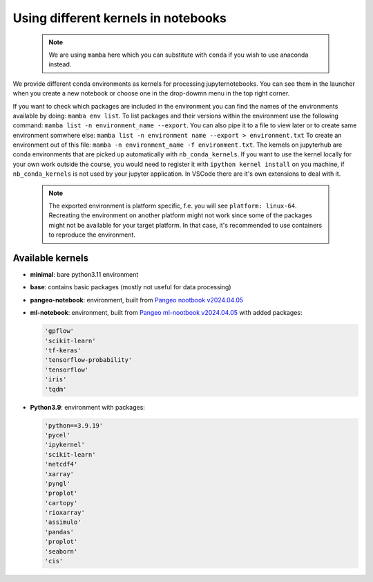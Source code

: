 Using different kernels in notebooks
====================================


  .. note::
     We are using ``mamba`` here which you can substitute with ``conda`` if you wish to use anaconda instead. 

We provide different conda environments as kernels for processing jupyternotebooks.
You can see them in the launcher when you create a new notebook or choose one in the drop-dowmn menu in the top right corner.

If you want to check which packages are included in the environment you can find the names of the environments available by doing: ``mamba env list``.
To list packages and their versions within the environment use the following command: ``mamba list -n environment_name --export``.
You can also pipe it to a file to view later or to create same environment somwhere else: ``mamba list -n environment name --export > environment.txt``
To create an environment out of this file: ``mamba -n environment_name -f environment.txt``. The kernels on jupyterhub are conda environments that are picked up automatically with ``nb_conda_kernels``. 
If you want to use the kernel locally for your own work outside the course, you would need to register it with ``ipython kernel install`` on you machine, if ``nb_conda_kernels`` is not used by your jupyter application.
In VSCode there are it's own extensions to deal with it.

  .. note::
     The exported environment is platform specific, f.e. you will see ``platform: linux-64``.
     Recreating the environment on another platform might not work since some of the packages might not be available for your target platform.
     In that case, it's recommended to use containers to reproduce the environment.

Available kernels
-----------------

- **minimal**: bare python3.11 environment
- **base**: contains basic packages (mostly not useful for data processing)
- **pangeo-notebook**: environment, built from `Pangeo nootbook v2024.04.05 <https://github.com/pangeo-data/pangeo-docker-images/tree/2024.04.05/pangeo-notebook>`_
- **ml-notebook**: environment, built from `Pangeo ml-nootbook v2024.04.05 <https://github.com/pangeo-data/pangeo-docker-images/tree/2024.04.05/ml-notebook>`_ with added packages:

  .. code-block::

    'gpflow' 
    'scikit-learn'
    'tf-keras'
    'tensorflow-probability'
    'tensorflow'
    'iris'
    'tqdm'

- **Python3.9**: environment with packages:

  .. code-block::

    'python==3.9.19' 
    'pycel'
    'ipykernel' 
    'scikit-learn'
    'netcdf4'
    'xarray' 
    'pyngl' 
    'proplot' 
    'cartopy' 
    'rioxarray' 
    'assimulo' 
    'pandas' 
    'proplot' 
    'seaborn' 
    'cis'
